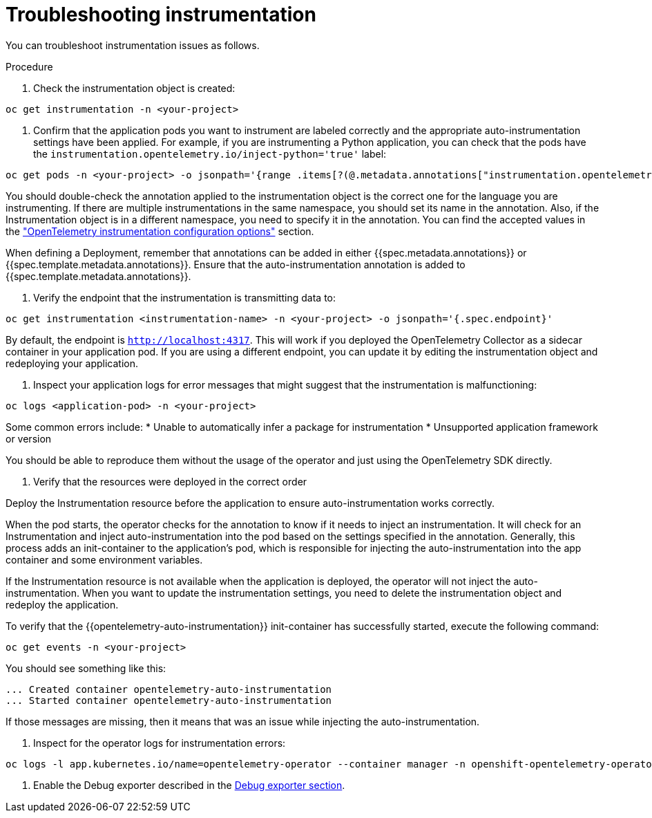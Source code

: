 // Module included in the following assemblies:
//
// * observability/otel/otel-troubleshooting.adoc

:_mod-docs-content-type: PROCEDURE
[id="troubleshooting-instrumentation_{context}"]
= Troubleshooting instrumentation

You can troubleshoot instrumentation issues as follows.

.Procedure

. Check the instrumentation object is created:
[source,console]
----
oc get instrumentation -n <your-project>
----

. Confirm that the application pods you want to instrument are labeled correctly and the appropriate auto-instrumentation settings have been applied. For example, if you are instrumenting a Python application, you can check that the pods have the `instrumentation.opentelemetry.io/inject-python='true'` label:

[source,console]
----
oc get pods -n <your-project> -o jsonpath='{range .items[?(@.metadata.annotations["instrumentation.opentelemetry.io/inject-python"]=="true")]}{.metadata.name}{"\n"}{end}'
----

You should double-check the annotation applied to the instrumentation object is the correct one for the language you are instrumenting. If there are multiple instrumentations in the same namespace, you should set its name in the annotation. Also, if the Instrumentation object is in a different namespace, you need to specify it in the annotation. You can find the accepted values in the link:otel-instrumentation.html["OpenTelemetry instrumentation configuration options"] section.

When defining a Deployment, remember that annotations can be added in either {{spec.metadata.annotations}} or {{spec.template.metadata.annotations}}. Ensure that the auto-instrumentation annotation is added to {{spec.template.metadata.annotations}}.

. Verify the endpoint that the instrumentation is transmitting data to:

[source,console]
----
oc get instrumentation <instrumentation-name> -n <your-project> -o jsonpath='{.spec.endpoint}'
----

By default, the endpoint is `http://localhost:4317`. This will work if you deployed the OpenTelemetry Collector as a sidecar container in your application pod. If you are using a different endpoint, you can update it by editing the instrumentation object and redeploying your application.

. Inspect your application logs for error messages that might suggest that the instrumentation is malfunctioning:

[source,console]
----
oc logs <application-pod> -n <your-project>
----

Some common errors include:
* Unable to automatically infer a package for instrumentation
* Unsupported application framework or version

You should be able to reproduce them without the usage of the operator and just using the OpenTelemetry SDK directly.

. Verify that the resources were deployed in the correct order

Deploy the Instrumentation resource before the application to ensure auto-instrumentation works correctly.

When the pod starts, the operator checks for the annotation to know if it needs to inject an instrumentation. It will check for an Instrumentation and inject auto-instrumentation into the pod based on the settings specified in the annotation. Generally, this process adds an init-container to the application’s pod, which is responsible for injecting the auto-instrumentation into the app container and some environment variables.

If the Instrumentation resource is not available when the application is deployed, the operator will not inject the auto-instrumentation. When you want to update the instrumentation settings, you need to delete the instrumentation object and redeploy the application.

To verify that the {{opentelemetry-auto-instrumentation}} init-container has successfully started, execute the following command:

[source,console]
----
oc get events -n <your-project>
----

You should see something like this:

[source,console]
----
... Created container opentelemetry-auto-instrumentation
... Started container opentelemetry-auto-instrumentation
----

If those messages are missing, then it means that was an issue while injecting the auto-instrumentation.

. Inspect for the operator logs for instrumentation errors:

[source,console]
----
oc logs -l app.kubernetes.io/name=opentelemetry-operator --container manager -n openshift-opentelemetry-operator --follow
----

. Enable the Debug exporter described in the xref::debug-exporter-to-stdout_{context}[Debug exporter section].
